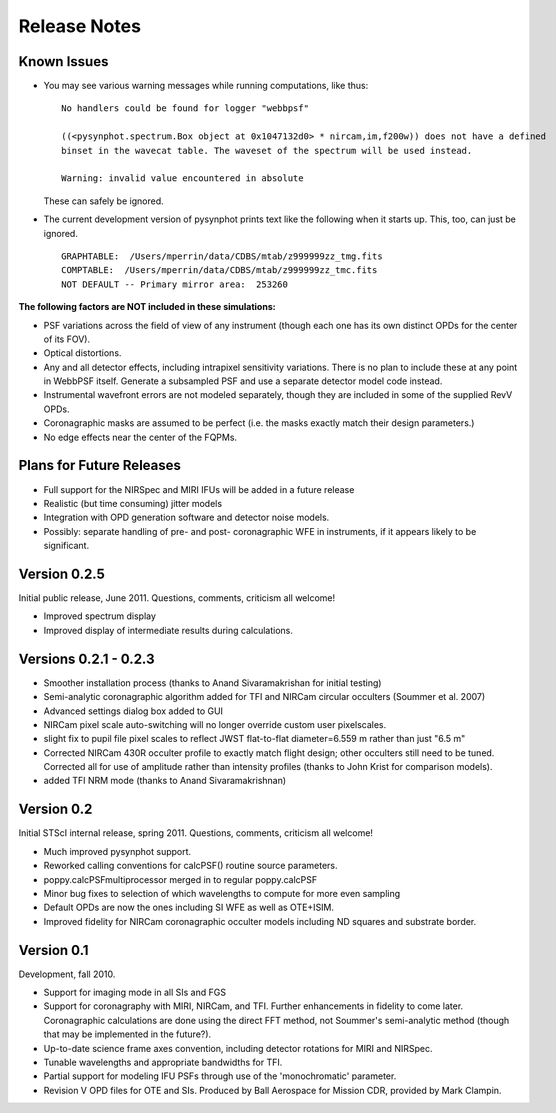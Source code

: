 .. JWST-PSFs documentation master file, created by
   sphinx-quickstart on Mon Nov 29 15:57:01 2010.
   You can adapt this file completely to your liking, but it should at least
   contain the root `toctree` directive.


Release Notes
================


Known Issues
--------------
* You may see various warning messages while running computations, like thus::

    No handlers could be found for logger "webbpsf"

    ((<pysynphot.spectrum.Box object at 0x1047132d0> * nircam,im,f200w)) does not have a defined 
    binset in the wavecat table. The waveset of the spectrum will be used instead.

    Warning: invalid value encountered in absolute

  These can safely be ignored. 
* The current development version of pysynphot prints text like the following when it starts up. This, too, can just be ignored. ::

    GRAPHTABLE:  /Users/mperrin/data/CDBS/mtab/z999999zz_tmg.fits
    COMPTABLE:  /Users/mperrin/data/CDBS/mtab/z999999zz_tmc.fits
    NOT DEFAULT -- Primary mirror area:  253260



**The following factors are NOT included in these simulations:**

* PSF variations across the field of view of any instrument (though each one has its own distinct OPDs for the center of its FOV).
* Optical distortions.
* Any and all detector effects, including intrapixel sensitivity variations. There is no plan to include these at any point in WebbPSF itself.  Generate a subsampled PSF and use a separate detector model code instead. 
* Instrumental wavefront errors are not modeled separately, though they are included in some of the supplied RevV OPDs. 
* Coronagraphic masks are assumed to be perfect (i.e. the masks exactly match their design parameters.)
* No edge effects near the center of the FQPMs.


Plans for Future Releases
--------------------------
* Full support for the NIRSpec and MIRI IFUs will be added in a future release
* Realistic (but time consuming) jitter models
* Integration with OPD generation software and detector noise models.
* Possibly: separate handling of pre- and post- coronagraphic WFE in instruments, if it appears likely to be significant. 


Version 0.2.5
--------------

Initial public release, June 2011. Questions, comments, criticism all welcome!

* Improved spectrum display
* Improved display of intermediate results during calculations.

Versions 0.2.1 - 0.2.3
-----------------------

* Smoother installation process (thanks to Anand Sivaramakrishan for initial testing)
* Semi-analytic coronagraphic algorithm added for TFI and NIRCam circular occulters (Soummer et al. 2007)
* Advanced settings dialog box added to GUI
* NIRCam pixel scale auto-switching will no longer override custom user pixelscales.
* slight fix to pupil file pixel scales to reflect JWST flat-to-flat diameter=6.559 m rather than just "6.5 m"
* Corrected NIRCam 430R occulter profile to exactly match flight design; other occulters still need to be tuned. Corrected all for use of amplitude rather than intensity profiles (thanks to John Krist for comparison models). 
* added TFI NRM mode (thanks to Anand Sivaramakrishnan)


Version 0.2
------------

Initial STScI internal release, spring 2011. Questions, comments, criticism all welcome!

* Much improved pysynphot support.
* Reworked calling conventions for calcPSF() routine source parameters.
* poppy.calcPSFmultiprocessor merged in to regular poppy.calcPSF
* Minor bug fixes to selection of which wavelengths to compute for more even sampling
* Default OPDs are now the ones including SI WFE as well as OTE+ISIM.
* Improved fidelity for NIRCam coronagraphic occulter models including ND squares and substrate border.




Version 0.1
------------

Development, fall 2010.

* Support for imaging mode in all SIs and FGS
* Support for coronagraphy with MIRI, NIRCam, and TFI. Further enhancements in fidelity to come later.  Coronagraphic calculations are done using the direct FFT method, not Soummer's semi-analytic method (though that may be implemented in the future?).
* Up-to-date science frame axes convention, including detector rotations for MIRI and NIRSpec.
* Tunable wavelengths and appropriate bandwidths for TFI.
* Partial support for modeling IFU PSFs through use of the 'monochromatic' parameter.
* Revision V OPD files for OTE and SIs. Produced by Ball Aerospace for Mission CDR, provided by Mark Clampin.




